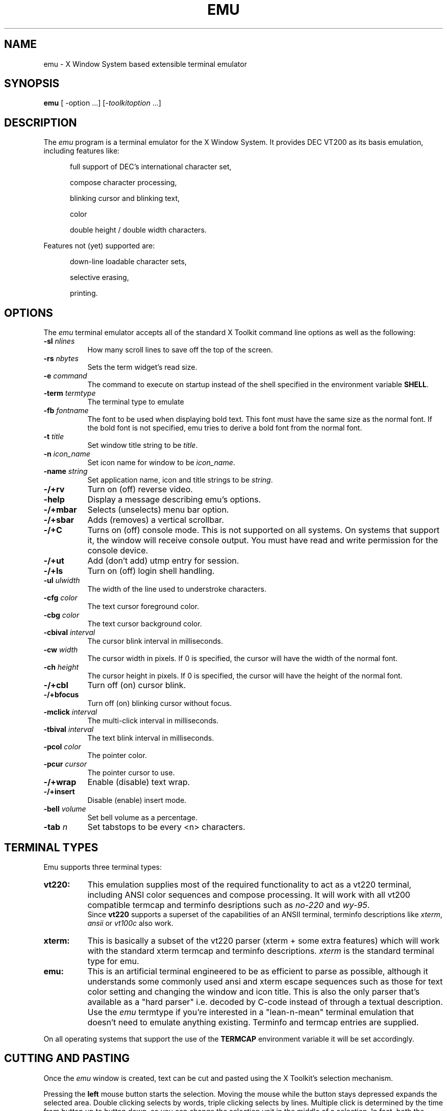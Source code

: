 .\" emu.man,v 1.2 1994/06/02 20:05:00 me Exp
.\" 
.\" This file is part of the Emu system.
.\"
.\" Copyright 1990 by PCS Computer Systeme, GmbH. Munich, West Germany.
.\" 
.\" Copyright 1994 by Jordan K. Hubbard and Michael W. Elbel
.\" 
.\" Permission is hereby granted, free of charge, to any person obtaining
.\" a copy of this software and associated documentation files (the
.\" "Software"), to deal in the Software without restriction, including
.\" without limitation the rights to use, copy, modify, merge, publish,
.\" distribute, sublicense, and/or sell copies of the Software, and to
.\" permit persons to whom the Software is furnished to do so, subject to
.\" the following conditions:
.\" 
.\" The above copyright notice and this permission notice shall be included
.\" in all copies or substantial portions of the Software.
.\" 
.\" THE SOFTWARE IS PROVIDED "AS IS", WITHOUT WARRANTY OF ANY KIND, EXPRESS
.\" OR IMPLIED, INCLUDING BUT NOT LIMITED TO THE WARRANTIES OF
.\" MERCHANTABILITY, FITNESS FOR A PARTICULAR PURPOSE AND NONINFRINGEMENT.
.\" IN NO EVENT SHALL PCS, THE AUTHORS, OR THEIR HOUSEPETS BE LIABLE FOR
.\" ANY CLAIM, DAMAGES OR OTHER LIABILITY, WHETHER IN AN ACTION OF CONTRACT,
.\" TORT OR OTHERWISE, ARISING FROM, OUT OF OR IN CONNECTION WITH THE
.\" SOFTWARE OR THE USE OR OTHER DEALINGS IN THE SOFTWARE. SO DON'T SUE US.
.\" THANK YOU.
.\"
.\" emu.man,v
.\" Revision 1.2  1994/06/02  20:05:00  me
.\" Finally corrected and upgraded to reflect the features that are
.\" actually there.
.\" Added new copyright message
.\"
.\"
.TH EMU 1 "Release 6" "X Version 11"
.SH NAME
emu \- X Window System based extensible terminal emulator
.SH SYNOPSIS
.B emu
[ -option ...] [-\fItoolkitoption\fP ...]
.SH DESCRIPTION
The \fIemu\fP program is a terminal emulator for the X Window System.
It provides DEC VT200 as its basis emulation,
.br
including features like:
.PP
.in +0.5i
full support of DEC's international character set,

compose character processing,

blinking cursor and blinking text,

color

double height / double width characters.
.PP
Features not (yet) supported are:
.PP
.in +0.5i

down-line loadable character sets,

selective erasing,

printing.
.SH OPTIONS
The \fIemu\fP terminal emulator 
accepts all of the standard X Toolkit command line options as well
as the following:

.TP 8
.BI \-sl " nlines "
How many scroll lines to save off the top of the screen.
.TP 8
.BI \-rs " nbytes "
Sets the term widget's read size.
.TP 8
.BI \-e " command "
The command to execute on startup instead of the shell specified in
the environment variable \fBSHELL\fP.
.TP 8
.BI \-term " termtype "
The terminal type to emulate
.TP 8
.BI \-fb " fontname "
The font to be used when displaying bold text. This font must
have the same size as the normal font. If the bold font is not
specified, emu tries to derive a bold font from the normal font.
.TP 8
.BI \-t " title "
Set window title string to be \fItitle\fP.
.TP 8
.BI \-n " icon_name "
Set icon name for window to be \fIicon_name\fP.
.TP 8
.BI \-name " string "
Set application name, icon and title strings to be \fIstring\fP.
.TP 8
.BI \-/+rv
Turn on (off) reverse video.
.TP 8
.BI \-help
Display a message describing emu's options.
.TP 8
.BI \-/+mbar
Selects (unselects) menu bar option.
.TP 8
.BI \-/+sbar
Adds (removes) a vertical scrollbar.
.TP 8
.BI \-/+C
Turns on (off) console mode. This is not supported on all systems.
On systems that support it, the window will receive console output.
You must have read and write permission for the console device.
.TP 8
.BI \-/+ut
Add (don't add) utmp entry for session.
.TP 8
.BI \-/+ls
Turn on (off) login shell handling.
.TP 8
.BI \-ul " ulwidth "
The width of the line used to understroke characters.
.TP 8
.BI \-cfg " color "
The text cursor foreground color.
.TP 8
.BI \-cbg " color "
The text cursor background color.
.TP 8
.BI \-cbival " interval "
The cursor blink interval in milliseconds.
.TP 8
.BI \-cw " width "
The cursor width in pixels. 
If 0 is specified, the cursor will have the
width of the normal font.
.TP 8
.BI \-ch " height "
The cursor height in pixels.
If 0 is specified, the cursor will have the
height of the normal font.
.TP 8
.BI \-/+cbl
Turn off (on) cursor blink.
.TP 8
.BI \-/+bfocus
Turn off (on) blinking cursor without focus.
.TP 8
.BI \-mclick " interval "
The multi-click interval in milliseconds.
.TP 8
.BI \-tbival " interval "
The text blink interval in milliseconds.
.TP 8
.BI \-pcol " color "
The pointer color.
.TP 8
.BI \-pcur " cursor "
The pointer cursor to use.
.TP 8
.BI \-/+wrap
Enable (disable) text wrap.
.TP 8
.BI \-/+insert
Disable (enable) insert mode.
.TP 8
.BI \-bell " volume "
Set bell volume as a percentage.
.TP 8
.BI \-tab " n "
Set tabstops to be every <n> characters.


.SH "TERMINAL TYPES"
Emu supports three terminal types:
.TP 8
.B
vt220:
This emulation supplies most of the required functionality to
act as a vt220 terminal, including ANSI color sequences and
compose processing. It will work with all vt200 compatible
termcap and terminfo desriptions such as \fIno-220\fP and 
\fIwy-95\fP.
.br
Since \fBvt220\fP supports a superset of the capabilities of an ANSII terminal,
terminfo descriptions like \fIxterm\fP, \fIansii\fP or \fIvt100c\fP
also work.

.TP 8
.B
xterm: 
This is basically a subset of the vt220 parser (xterm + some extra 
features) which will work with the standard xterm termcap and
terminfo descriptions. \fIxterm\fP is the standard terminal type
for emu.

.TP 8
.B
emu:
This is an artificial terminal engineered to be as efficient to
parse as possible, although it understands some commonly used ansi and
xterm escape sequences such as those for text color setting and changing the
window and icon title.  This is also the only parser that's available
as a "hard parser" i.e. decoded by C-code instead of through a textual
description. Use the \fIemu\fP termtype if you're interested in a 
"lean-n-mean" 
terminal emulation that doesn't need to emulate anything existing. Terminfo 
and termcap entries are supplied.

.LP
On all operating systems that support the use of the \fBTERMCAP\fP
environment variable it will be set accordingly.

.SH "CUTTING AND PASTING"
Once the \fIemu\fP window is created, text can be cut and pasted
using the X Toolkit's selection mechanism.

Pressing the \fBleft\fP mouse button starts the selection. Moving the mouse 
while the button stays
depressed expands the selected area. Double clicking selects by words,
triple clicking selects by lines. Multiple click is determined by the
time from button up to button down, so you can change the selection unit in
the middle of a selection. In fact, both the selection mechanism and this
paragraph are closely modelled after the original \fIxterm\fP.

The \fBmiddle\fP button pastes the text from the PRIMARY selection, 
if any, otherwise fro the cut buffer.

The \fBright\fP button extends the current selection.

.SH MENUS
.PP
.I Emu
has three menus configured with the default resources. They are:
.TP 8
.B
Main Options:
General Operations like redrawing the window, setting tty modes and sending
signals to the process running under emu.
.TP 8
.B Term Options:
To set parameters of the emulation like line wrap, cursor blink, reverse mode
and so on as well as adding/removing the scroll and menu bar.
.TP 8
.B Fonts:
To change the fonts in use.
.PP
The menus can be invoked in two different ways:
.in +0.5i
By using the \fImenu bar\fP and activating the respective button in the bar

or by holding down the
.B Control Key
and pressing the:

.in +0.5i
.B left mouse button
for the \fIMain Options\fP menu,

.B middle mouse button
\fIfor the Term Options\fP menu,

.B right mouse button
\fIfor the Fonts\fP menu.
.SH ENVIRONMENT
.I emu
sets the environment variables 
.B TERM,
.B LINES
and
.B COLUMNS
properly for the size of the window created.
.br
If the operating system supports the use of the \fBTERMCAP\fP environment
variable, this will also be set and hold a termcap description for the
current emulation.

Note however, that upon resizing the window
.B LINES
and 
.B COLUMNS 
should be updated by the shell. Currently, not all shells support
this action (csh and ksh do not, bash does).

.SH "COMPOSE KEY"
For the \fBvt220\fP emulation,
the \fICompose Key\fP feature allows the generation of characters that
don't have a keytop on the keyboard.  In order for the \fICompose Key\fP
feature to work, there must be a key on the keyboard that produces the
key symbol
.B XK_Multi_key.
.br
However, most servers' keyboard mappings don't support a key which
generates this symbol.
See /fIxmodmap/fP for more information on this subject.

.SH RESOURCES
The program understands all of the core X Toolkit resource names and
classes as well as:

.TP 8
.B
columns:
The width of the canvas in terminal lines. The default is 80.

.TP 8
.B
font:
The font to use for normal text. The default is \fIfixed\fP.

.TP 8
.B
boldFont:
The font to use for bold text. If not set, it will be automatically derived
from \fIfont\fP}.

.TP 8
.B
dWideFont:
(Only present if emu is compiled with double sized fonts enabled)
The font to use for double width, single height, normal text.
If not set, it will be automatically derived from \fIfont\fP.

.TP 8
.B
dWHighFont:
(Only present if emu is compiled with double sized fonts enabled)
The font to use for double width, double height, normal text.
If not set, it will be automatically derived from \fIfont\fP.

.TP 8
.B
dWideBFont:
(Only present if emu is compiled with double sized fonts enabled)
The font to use for double width, single height, bold text.
If not set, it will be automatically derived from \fIfont\fP.

.TP 8
.B
dWHighBFont:
(Only present if emu is compiled with double sized fonts enabled)
The font to use for double width, double height bold text.
If not set, it will be automatically derived from \fIfont\fP.

.TP 8
.B
underlineWidth:
The thickness of the understrike line. The default is 1 pixel.

.TP 8
.B
foreground:
The text color. The default is ``black''}).

.TP 8
.B
background:
The window's background color. The default is ``white'').

.TP 8
.B
cursorFg:
The text cursor foreground color. The default is ``black''.

.TP 8
.B
cursorBg:
The text cursor background color. The default is @code{XtDefaultBackground}.

.TP 8
.B
cursorHeight:
The text cursor height in pixels. The maximum is the height of the font. 
To make the cursor as high as the cursor, specify 0. The default is 0.

.TP 8
.B
cursorWidth:
The cursor width in pixels. The maximum is the width of the font. 
To make the cursor as wide as the cursor, specify 0. The default is 0.

.TP 8
.B
cursorBlinking:
A boolean flag to determine whether the cursor should blink. 
The default is @code{True}.

.TP 8
.B
blinkInterval:
To specify how fast the cursor blinks, in milliseconds. 
The default is 500 msec.

.TP 8
.B
blinkWOFocus:
A boolean flag to determine whether the cursor should continue blinking 
when the canvas looses the input focus. The default is @code{False}.

.TP 8
.B
textBlinkInterval:
To specify how fast the blinking text blinks, in milliseconds. 
The default is 500 msec.

.TP 8
.B
wrapAround:
A boolean flag to determine whether text should wrap around the end of 
the line. The default is ``True''.

.TP 8
.B
insertMode:
A boolean flag to determine whether inserted Text should be inserted 
or overwrite the existing characters. The default is ``False''.

.TP 8
.B
bellVolume:
The volume of the bell in %. The default is 100.

.TP 8
.B
defTabWidth:
The default tabulator width to be used. The default is 8.

.TP 8
.B
termType:
The terminal type under which the canvas looks up its resources.
There is no default.

.TP 8
.B
pointerShape:
The font glyph of the cursor font to use for the mouse cursor
inside the canvas window. The default is ``xterm''

.TP 8
.B
saveLines:
The size of the \fIsave area\fP in lines. The default is 64 or \fIlines\fP,
whichever is larger.

.TP 8
.B
multiClickTime:
The maximum time interval between two subsequent mouse clicks that should be 
treated as belonging to a multi click. The default is 300 msec.

.TP 8
.B
jumpScrollLines:
The maximum number of lines that should be scrolled at a time if jump 
scrolling is enabled. The default is 10.

.SH "SEE ALSO"
resize(1), X(1), pty(4), tty(4)
.SH BUGS
.PP
Although we have tried our best to fix at least the ones we knew of,
there are certainly still more than enough left.
.SH COPYRIGHT
Copyright 1990, PCS Computer Systeme GmbH.
.br
Copyright 1994, Michael W. Elbel and Jordan K. Hubbard.
.br
See the source code or \fIemu.texinfo\fP
for a full statement of rights and permissions.
.SH AUTHORS
.sp
Michael Elbel, Jordan Hubbard, Terry Jones, Thomas Bagli.
.sp
For help in generally cleaning up the code and the reworking of
the vt220 emulation, that now actually is pretty close: Steve Crooks.
.sp
And for inspiration and guidance, all those far-too-many-people
who developed \fIxterm\fP.
